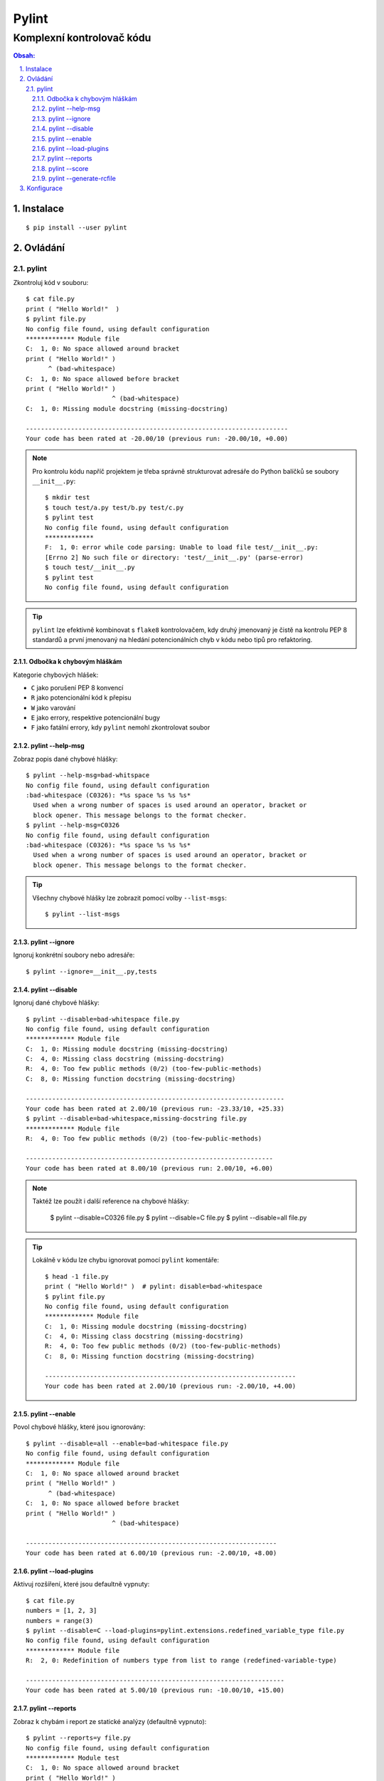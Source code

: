 ========
 Pylint
========
----------------------------
 Komplexní kontrolovač kódu
----------------------------

.. contents:: Obsah:

.. sectnum::
   :depth: 3
   :suffix: .

Instalace
=========

::

   $ pip install --user pylint

Ovládání
========

pylint
------

Zkontroluj kód v souboru::

   $ cat file.py
   print ( "Hello World!"  )
   $ pylint file.py
   No config file found, using default configuration
   ************* Module file
   C:  1, 0: No space allowed around bracket
   print ( "Hello World!" )
         ^ (bad-whitespace)
   C:  1, 0: No space allowed before bracket
   print ( "Hello World!" )
                          ^ (bad-whitespace)
   C:  1, 0: Missing module docstring (missing-docstring)

   ----------------------------------------------------------------------
   Your code has been rated at -20.00/10 (previous run: -20.00/10, +0.00)

.. note::

   Pro kontrolu kódu napříč projektem je třeba správně strukturovat adresáře
   do Python balíčků se soubory ``__init__.py``::

      $ mkdir test
      $ touch test/a.py test/b.py test/c.py
      $ pylint test
      No config file found, using default configuration
      *************
      F:  1, 0: error while code parsing: Unable to load file test/__init__.py:
      [Errno 2] No such file or directory: 'test/__init__.py' (parse-error)
      $ touch test/__init__.py
      $ pylint test
      No config file found, using default configuration

.. tip::

   ``pylint`` lze efektivně kombinovat s ``flake8`` kontrolovačem, kdy druhý
   jmenovaný je čistě na kontrolu PEP 8 standardů a první jmenovaný na hledání
   potencionálních chyb v kódu nebo tipů pro refaktoring.

Odbočka k chybovým hláškám
^^^^^^^^^^^^^^^^^^^^^^^^^^

Kategorie chybových hlášek:

* ``C`` jako porušení PEP 8 konvencí
* ``R`` jako potencionální kód k přepisu
* ``W`` jako varování
* ``E`` jako errory, respektive potencionální bugy
* ``F`` jako fatální errory, kdy ``pylint`` nemohl zkontrolovat soubor

pylint --help-msg
^^^^^^^^^^^^^^^^^

Zobraz popis dané chybové hlášky::

   $ pylint --help-msg=bad-whitspace
   No config file found, using default configuration
   :bad-whitespace (C0326): *%s space %s %s %s*
     Used when a wrong number of spaces is used around an operator, bracket or
     block opener. This message belongs to the format checker.
   $ pylint --help-msg=C0326
   No config file found, using default configuration
   :bad-whitespace (C0326): *%s space %s %s %s*
     Used when a wrong number of spaces is used around an operator, bracket or
     block opener. This message belongs to the format checker.

.. tip::

   Všechny chybové hlášky lze zobrazit pomocí volby ``--list-msgs``::

      $ pylint --list-msgs

pylint --ignore
^^^^^^^^^^^^^^^

Ignoruj konkrétní soubory nebo adresáře::

   $ pylint --ignore=__init__.py,tests

pylint --disable
^^^^^^^^^^^^^^^^

Ignoruj dané chybové hlášky::

   $ pylint --disable=bad-whitespace file.py
   No config file found, using default configuration
   ************* Module file
   C:  1, 0: Missing module docstring (missing-docstring)
   C:  4, 0: Missing class docstring (missing-docstring)
   R:  4, 0: Too few public methods (0/2) (too-few-public-methods)
   C:  8, 0: Missing function docstring (missing-docstring)

   ---------------------------------------------------------------------
   Your code has been rated at 2.00/10 (previous run: -23.33/10, +25.33)
   $ pylint --disable=bad-whitespace,missing-docstring file.py
   ************* Module file
   R:  4, 0: Too few public methods (0/2) (too-few-public-methods)

   ------------------------------------------------------------------
   Your code has been rated at 8.00/10 (previous run: 2.00/10, +6.00)

.. note::

   Taktéž lze použít i další reference na chybové hlášky:

      $ pylint --disable=C0326 file.py
      $ pylint --disable=C file.py
      $ pylint --disable=all file.py

.. tip::

   Lokálně v kódu lze chybu ignorovat pomocí ``pylint`` komentáře::

      $ head -1 file.py
      print ( "Hello World!" )  # pylint: disable=bad-whitespace
      $ pylint file.py
      No config file found, using default configuration
      ************* Module file
      C:  1, 0: Missing module docstring (missing-docstring)
      C:  4, 0: Missing class docstring (missing-docstring)
      R:  4, 0: Too few public methods (0/2) (too-few-public-methods)
      C:  8, 0: Missing function docstring (missing-docstring)

      -------------------------------------------------------------------
      Your code has been rated at 2.00/10 (previous run: -2.00/10, +4.00)

pylint --enable
^^^^^^^^^^^^^^^

Povol chybové hlášky, které jsou ignorovány::

   $ pylint --disable=all --enable=bad-whitespace file.py
   No config file found, using default configuration
   ************* Module file
   C:  1, 0: No space allowed around bracket
   print ( "Hello World!" )
         ^ (bad-whitespace)
   C:  1, 0: No space allowed before bracket
   print ( "Hello World!" )
                          ^ (bad-whitespace)

   -------------------------------------------------------------------
   Your code has been rated at 6.00/10 (previous run: -2.00/10, +8.00)

pylint --load-plugins
^^^^^^^^^^^^^^^^^^^^^

Aktivuj rozšíření, které jsou defaultně vypnuty::

   $ cat file.py
   numbers = [1, 2, 3]
   numbers = range(3)
   $ pylint --disable=C --load-plugins=pylint.extensions.redefined_variable_type file.py
   No config file found, using default configuration
   ************* Module file
   R:  2, 0: Redefinition of numbers type from list to range (redefined-variable-type)

   ---------------------------------------------------------------------
   Your code has been rated at 5.00/10 (previous run: -10.00/10, +15.00)

pylint --reports
^^^^^^^^^^^^^^^^

Zobraz k chybám i report ze statické analýzy (defaultně vypnuto)::

   $ pylint --reports=y file.py
   No config file found, using default configuration
   ************* Module test
   C:  1, 0: No space allowed around bracket
   print ( "Hello World!" )
         ^ (bad-whitespace)
   C:  1, 0: No space allowed before bracket
   print ( "Hello World!" )
                          ^ (bad-whitespace)
   C:  1, 0: Missing module docstring (missing-docstring)
   C:  4, 0: Missing class docstring (missing-docstring)
   R:  4, 0: Too few public methods (0/2) (too-few-public-methods)
   C:  8, 0: Missing function docstring (missing-docstring)

   Report
   ======
   5 statements analysed.

   Statistics by type
   ------------------

   +---------+-------+-----------+-----------+------------+---------+
   |type     |number |old number |difference |%documented |%badname |
   +=========+=======+===========+===========+============+=========+
   |module   |1      |1          |=          |0.00        |0.00     |
   +---------+-------+-----------+-----------+------------+---------+
   |class    |1      |1          |=          |0.00        |0.00     |
   +---------+-------+-----------+-----------+------------+---------+
   |method   |0      |0          |=          |0           |0        |
   +---------+-------+-----------+-----------+------------+---------+
   |function |1      |1          |=          |0.00        |0.00     |
   +---------+-------+-----------+-----------+------------+---------+

   Raw metrics
   -----------

   +----------+-------+------+---------+-----------+
   |type      |number |%     |previous |difference |
   +==========+=======+======+=========+===========+
   |code      |7      |63.64 |NC       |NC         |
   +----------+-------+------+---------+-----------+
   |docstring |0      |0.00  |NC       |NC         |
   +----------+-------+------+---------+-----------+
   |comment   |0      |0.00  |NC       |NC         |
   +----------+-------+------+---------+-----------+
   |empty     |4      |36.36 |NC       |NC         |
   +----------+-------+------+---------+-----------+


   Duplication
   -----------

   +-------------------------+------+---------+-----------+
   |                         |now   |previous |difference |
   +=========================+======+=========+===========+
   |nb duplicated lines      |0     |0        |=          |
   +-------------------------+------+---------+-----------+
   |percent duplicated lines |0.000 |0.000    |=          |
   +-------------------------+------+---------+-----------+

   Messages by category
   --------------------

   +-----------+-------+---------+-----------+
   |type       |number |previous |difference |
   +===========+=======+=========+===========+
   |convention |5      |5        |=          |
   +-----------+-------+---------+-----------+
   |refactor   |1      |1        |=          |
   +-----------+-------+---------+-----------+
   |warning    |0      |0        |=          |
   +-----------+-------+---------+-----------+
   |error      |0      |0        |=          |
   +-----------+-------+---------+-----------+

   Messages
   --------

   +-----------------------+------------+
   |message id             |occurrences |
   +=======================+============+
   |missing-docstring      |3           |
   +-----------------------+------------+
   |bad-whitespace         |2           |
   +-----------------------+------------+
   |too-few-public-methods |1           |
   +-----------------------+------------+

   --------------------------------------------------------------------
   Your code has been rated at -2.00/10 (previous run: -2.00/10, +0.00)

.. note::

   Pokud jsou reporty zobrazeny, lze je vypnout pomocí ``n`` argumentu::

      $ pylint --reports=n file.py

pylint --score
^^^^^^^^^^^^^^

Nezobrazuj skóre z analýzy (defaultně zapnuto)::

   $ pylint --score=n
   No config file found, using default configuration
   ************* Module file
   C:  1, 0: No space allowed around bracket
   print ( "Hello World!" )
         ^ (bad-whitespace)
   C:  1, 0: No space allowed before bracket
   print ( "Hello World!" )
                          ^ (bad-whitespace)
   C:  1, 0: Missing module docstring (missing-docstring)
   C:  4, 0: Missing class docstring (missing-docstring)
   R:  4, 0: Too few public methods (0/2) (too-few-public-methods)
   C:  8, 0: Missing function docstring (missing-docstring)

pylint --generate-rcfile
^^^^^^^^^^^^^^^^^^^^^^^^

Zobraz vygenerovaný konfigurační soubor::

   $ pylint --generate-rcfile

.. note::

   Pro vytvoření konfiguračního souboru je nutné přesměrovat výstup do
   souboru ``.pylintrc``::

      $ pylint --generate-rcfile > .pylintrc

Konfigurace
===========

Některé volby příkazu ``pylint`` lze nakonfigurovat ve vygenerovaném
konfiguračním souboru::

   [MASTER]

   # List of plugins (as comma separated values of python modules names) to load,
   # usually to register additional checkers.
   load-plugins=pylint.extensions.docparams,pylint.extensions.redefined_variable_type

.. note::

   Rozšíření ``docparams`` pro kontrolu správné struktury docstringů je třeba
   ještě dodatečně nakonfigurovat, aby se zobrazovaly správně chybové hlášky::

      # docparams
      accept-no-param-doc=no
      accept-no-raise-doc=no
      accept-no-return-doc=no
      accept-no-yields-doc=no
